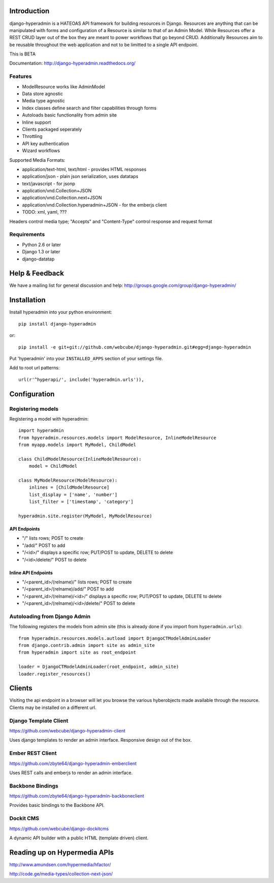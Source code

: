 .. image:: https://secure.travis-ci.org/zbyte64/django-hyperadmin.png
   :target: http://travis-ci.org/zbyte64/django-hyperadmin

============
Introduction
============

django-hyperadmin is a HATEOAS API framework for building resources in Django. Resources are anything that can be manipulated with forms and configuration of a Resource is similar to that of an Admin Model. While Resources offer a REST CRUD layer out of the box they are meant to power workflows that go beyond CRUD. Additionally Resources aim to be reusable throughout the web application and not to be limitted to a single API endpoint.

This is BETA

Documentation: http://django-hyperadmin.readthedocs.org/

--------
Features
--------
* ModelResource works like AdminModel
* Data store agnostic
* Media type agnostic
* Index classes define search and filter capabilities through forms
* Autoloads basic functionality from admin site
* Inline support
* Clients packaged seperately
* Throttling
* API key authentication
* Wizard workflows

Supported Media Formats:

* application/text-html, text/html - provides HTML responses
* application/json - plain json serialization, uses datataps
* text/javascript - for jsonp
* application/vnd.Collection+JSON
* application/vnd.Collection.next+JSON
* application/vnd.Collection.hyperadmin+JSON - for the emberjs client
* TODO: xml, yaml, ???

Headers control media type; "Accepts" and "Content-Type" control response and request format

------------
Requirements
------------

* Python 2.6 or later
* Django 1.3 or later
* django-datatap


===============
Help & Feedback
===============

We have a mailing list for general discussion and help: http://groups.google.com/group/django-hyperadmin/

============
Installation
============

Install hyperadmin into your python environment::

    pip install django-hyperadmin

or::

    pip install -e git+git://github.com/webcube/django-hyperadmin.git#egg=django-hyperadmin


Put 'hyperadmin' into your ``INSTALLED_APPS`` section of your settings file.

Add to root url patterns::

    url(r'^hyperapi/', include('hyperadmin.urls')),


=============
Configuration
=============

------------------
Registering models
------------------

Registering a model with hyperadmin::

    import hyperadmin
    from hpyeradmin.resources.models import ModelResource, InlineModelResource
    from myapp.models import MyModel, ChildModel
    
    class ChildModelResource(InlineModelResource):
        model = ChildModel
    
    class MyModelResource(ModelResource):
        inlines = [ChildModelResource]
        list_display = ['name', 'number']
        list_filter = ['timestamp', 'category']
    
    hyperadmin.site.register(MyModel, MyModelResource)


API Endpoints
-------------

* "/" lists rows; POST to create
* "/add/" POST to add
* "/<id>/" displays a specific row; PUT/POST to update, DELETE to delete
* "/<id>/delete/" POST to delete

Inline API Endpoints
--------------------

* "/<parent_id>/(relname)/" lists rows; POST to create
* "/<parent_id>/(relname)/add/" POST to add
* "/<parent_id>/(relname)/<id>/" displays a specific row; PUT/POST to update, DELETE to delete
* "/<parent_id>/(relname)/<id>/delete/" POST to delete

-----------------------------
Autoloading from Django Admin
-----------------------------

The following registers the models from admin site (this is already done if you import from ``hyperadmin.urls``)::

    from hyperadmin.resources.models.autload import DjangoCTModelAdminLoader
    from django.contrib.admin import site as admin_site
    from hyperadmin import site as root_endpoint
    
    loader = DjangoCTModelAdminLoader(root_endpoint, admin_site)
    loader.register_resources()


=======
Clients
=======

Visiting the api endpoint in a browser will let you browse the various hyberobjects made available through the resource. Clients may be installed on a different url.

----------------------
Django Template Client
----------------------

https://github.com/webcube/django-hyperadmin-client

Uses django templates to render an admin interface. Responsive design out of the box.

-----------------
Ember REST Client
-----------------

https://github.com/zbyte64/django-hyperadmin-emberclient

Uses REST calls and emberjs to render an admin interface.

-----------------
Backbone Bindings
-----------------

https://github.com/zbyte64/django-hyperadmin-backboneclient

Provides basic bindings to the Backbone API.

----------
Dockit CMS
----------

https://github.com/webcube/django-dockitcms

A dynamic API builder with a public HTML (template driven) client.

=============================
Reading up on Hypermedia APIs
=============================

http://www.amundsen.com/hypermedia/hfactor/

http://code.ge/media-types/collection-next-json/

